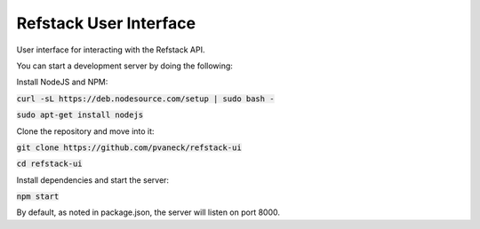 =======================
Refstack User Interface
=======================

User interface for interacting with the Refstack API.

You can start a development server by doing the following:

Install NodeJS and NPM:

:code:`curl -sL https://deb.nodesource.com/setup | sudo bash -`

:code:`sudo apt-get install nodejs`

Clone the repository and move into it:

:code:`git clone https://github.com/pvaneck/refstack-ui`

:code:`cd refstack-ui`

Install dependencies and start the server:

:code:`npm start`

By default, as noted in package.json, the server will listen on port 8000.

